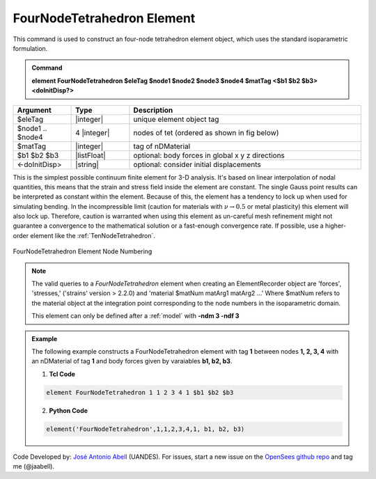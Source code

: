 .. _FourNodeTetrahedron:

FourNodeTetrahedron Element
^^^^^^^^^^^^^^^^^^^^^^^^^^^

This command is used to construct an four-node tetrahedron element object, which uses the standard isoparametric formulation.

.. admonition:: Command

   **element FourNodeTetrahedron $eleTag $node1 $node2 $node3 $node4 $matTag <$b1 $b2 $b3> <doInitDisp?>**

.. csv-table:: 
   :header: "Argument", "Type", "Description"
   :widths: 10, 10, 40

   $eleTag, |integer|,	unique element object tag
   $node1 .. $node4, 4 |integer|, nodes of tet (ordered as shown in fig below)
   $matTag, |integer|, tag of nDMaterial
   $b1 $b2 $b3, |listFloat|, optional: body forces in global x y z directions
   <-doInitDisp>, |string|, optional: consider initial displacements

This is the simplest possible continuum finite element for 3-D analysis. It's based on linear interpolation of nodal quantities, this means that the strain and stress field inside the element are constant. The single Gauss point results can be interpreted as constant within the element. Because of this, the element has a tendency to lock up when used for simulating bending. In the incompressible limit (caution for materials with :math:`\nu \rightarrow 0.5` or metal plasticity) this element will also lock up. Therefore, caution is warranted when using this element as un-careful mesh refinement might not guarantee a convergence to the mathematical solution or a fast-enough convergence rate. If possible, use a higher-order element like the :ref:`TenNodeTetrahedron`. 


.. figure:: figures/FourNodeTetrahedron/FourNodeTetrahedron.png
	:align: center
	:figclass: align-center

	FourNodeTetrahedron Element Node Numbering

.. note::

   The valid queries to a `FourNodeTetrahedron` element when creating an ElementRecorder object are 'forces', 'stresses,' ('strains' version > 2.2.0) and 'material $matNum matArg1 matArg2 ...' Where $matNum refers to the material object at the integration point corresponding to the node numbers in the isoparametric domain.

   This element can only be defined after a :ref:`model` with **-ndm 3 -ndf 3**

.. admonition:: Example 

   The following example constructs a FourNodeTetrahedron element with tag **1** between nodes **1, 2, 3, 4** with an nDMaterial of tag **1** and body forces given by varaiables **b1, b2, b3**.

   1. **Tcl Code**

   .. code-block:: tcl

      element FourNodeTetrahedron 1 1 2 3 4 1 $b1 $b2 $b3

   2. **Python Code**

   .. code-block:: python

      element('FourNodeTetrahedron',1,1,2,3,4,1, b1, b2, b3)

Code Developed by: `José Antonio Abell <www.joseabell.com>`_ (UANDES). For issues, start a new issue on the `OpenSees github repo <https://github.com/OpenSees/OpenSees>`_ and tag me (@jaabell). 
